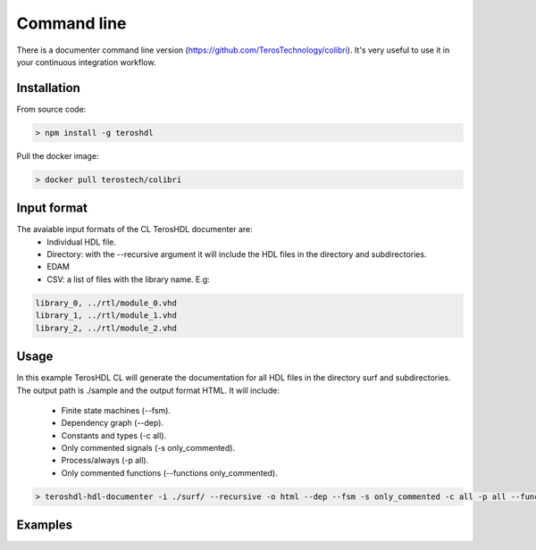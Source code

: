 .. _command_line_documenter:

Command line
============

There is a documenter command line version (https://github.com/TerosTechnology/colibri). It's very useful to use it in your continuous integration workflow.

Installation
------------

From source code:

.. code-block:: console

    > npm install -g teroshdl

Pull the docker image:

.. code-block:: console

    > docker pull terostech/colibri

Input format
------------

The avaiable input formats of the CL TerosHDL documenter are:
    * Individual HDL file.
    * Directory: with the --recursive argument it will include the HDL files in the directory and subdirectories.
    * EDAM
    * CSV: a list of files with the library name. E.g:

.. code-block:: bash

    library_0, ../rtl/module_0.vhd
    library_1, ../rtl/module_1.vhd
    library_2, ../rtl/module_2.vhd

Usage
-----

In this example TerosHDL CL will generate the documentation for all HDL files in the directory surf and subdirectories. 
The output path is ./sample and the output format HTML. It will include:

    * Finite state machines (--fsm).
    * Dependency graph (--dep).
    * Constants and types (-c all).
    * Only commented signals (-s only_commented).
    * Process/always (-p all).
    * Only commented functions (--functions only_commented).


.. code-block:: console

    > teroshdl-hdl-documenter -i ./surf/ --recursive -o html --dep --fsm -s only_commented -c all -p all --functions only_commented --outpath ./sample

Examples
--------
